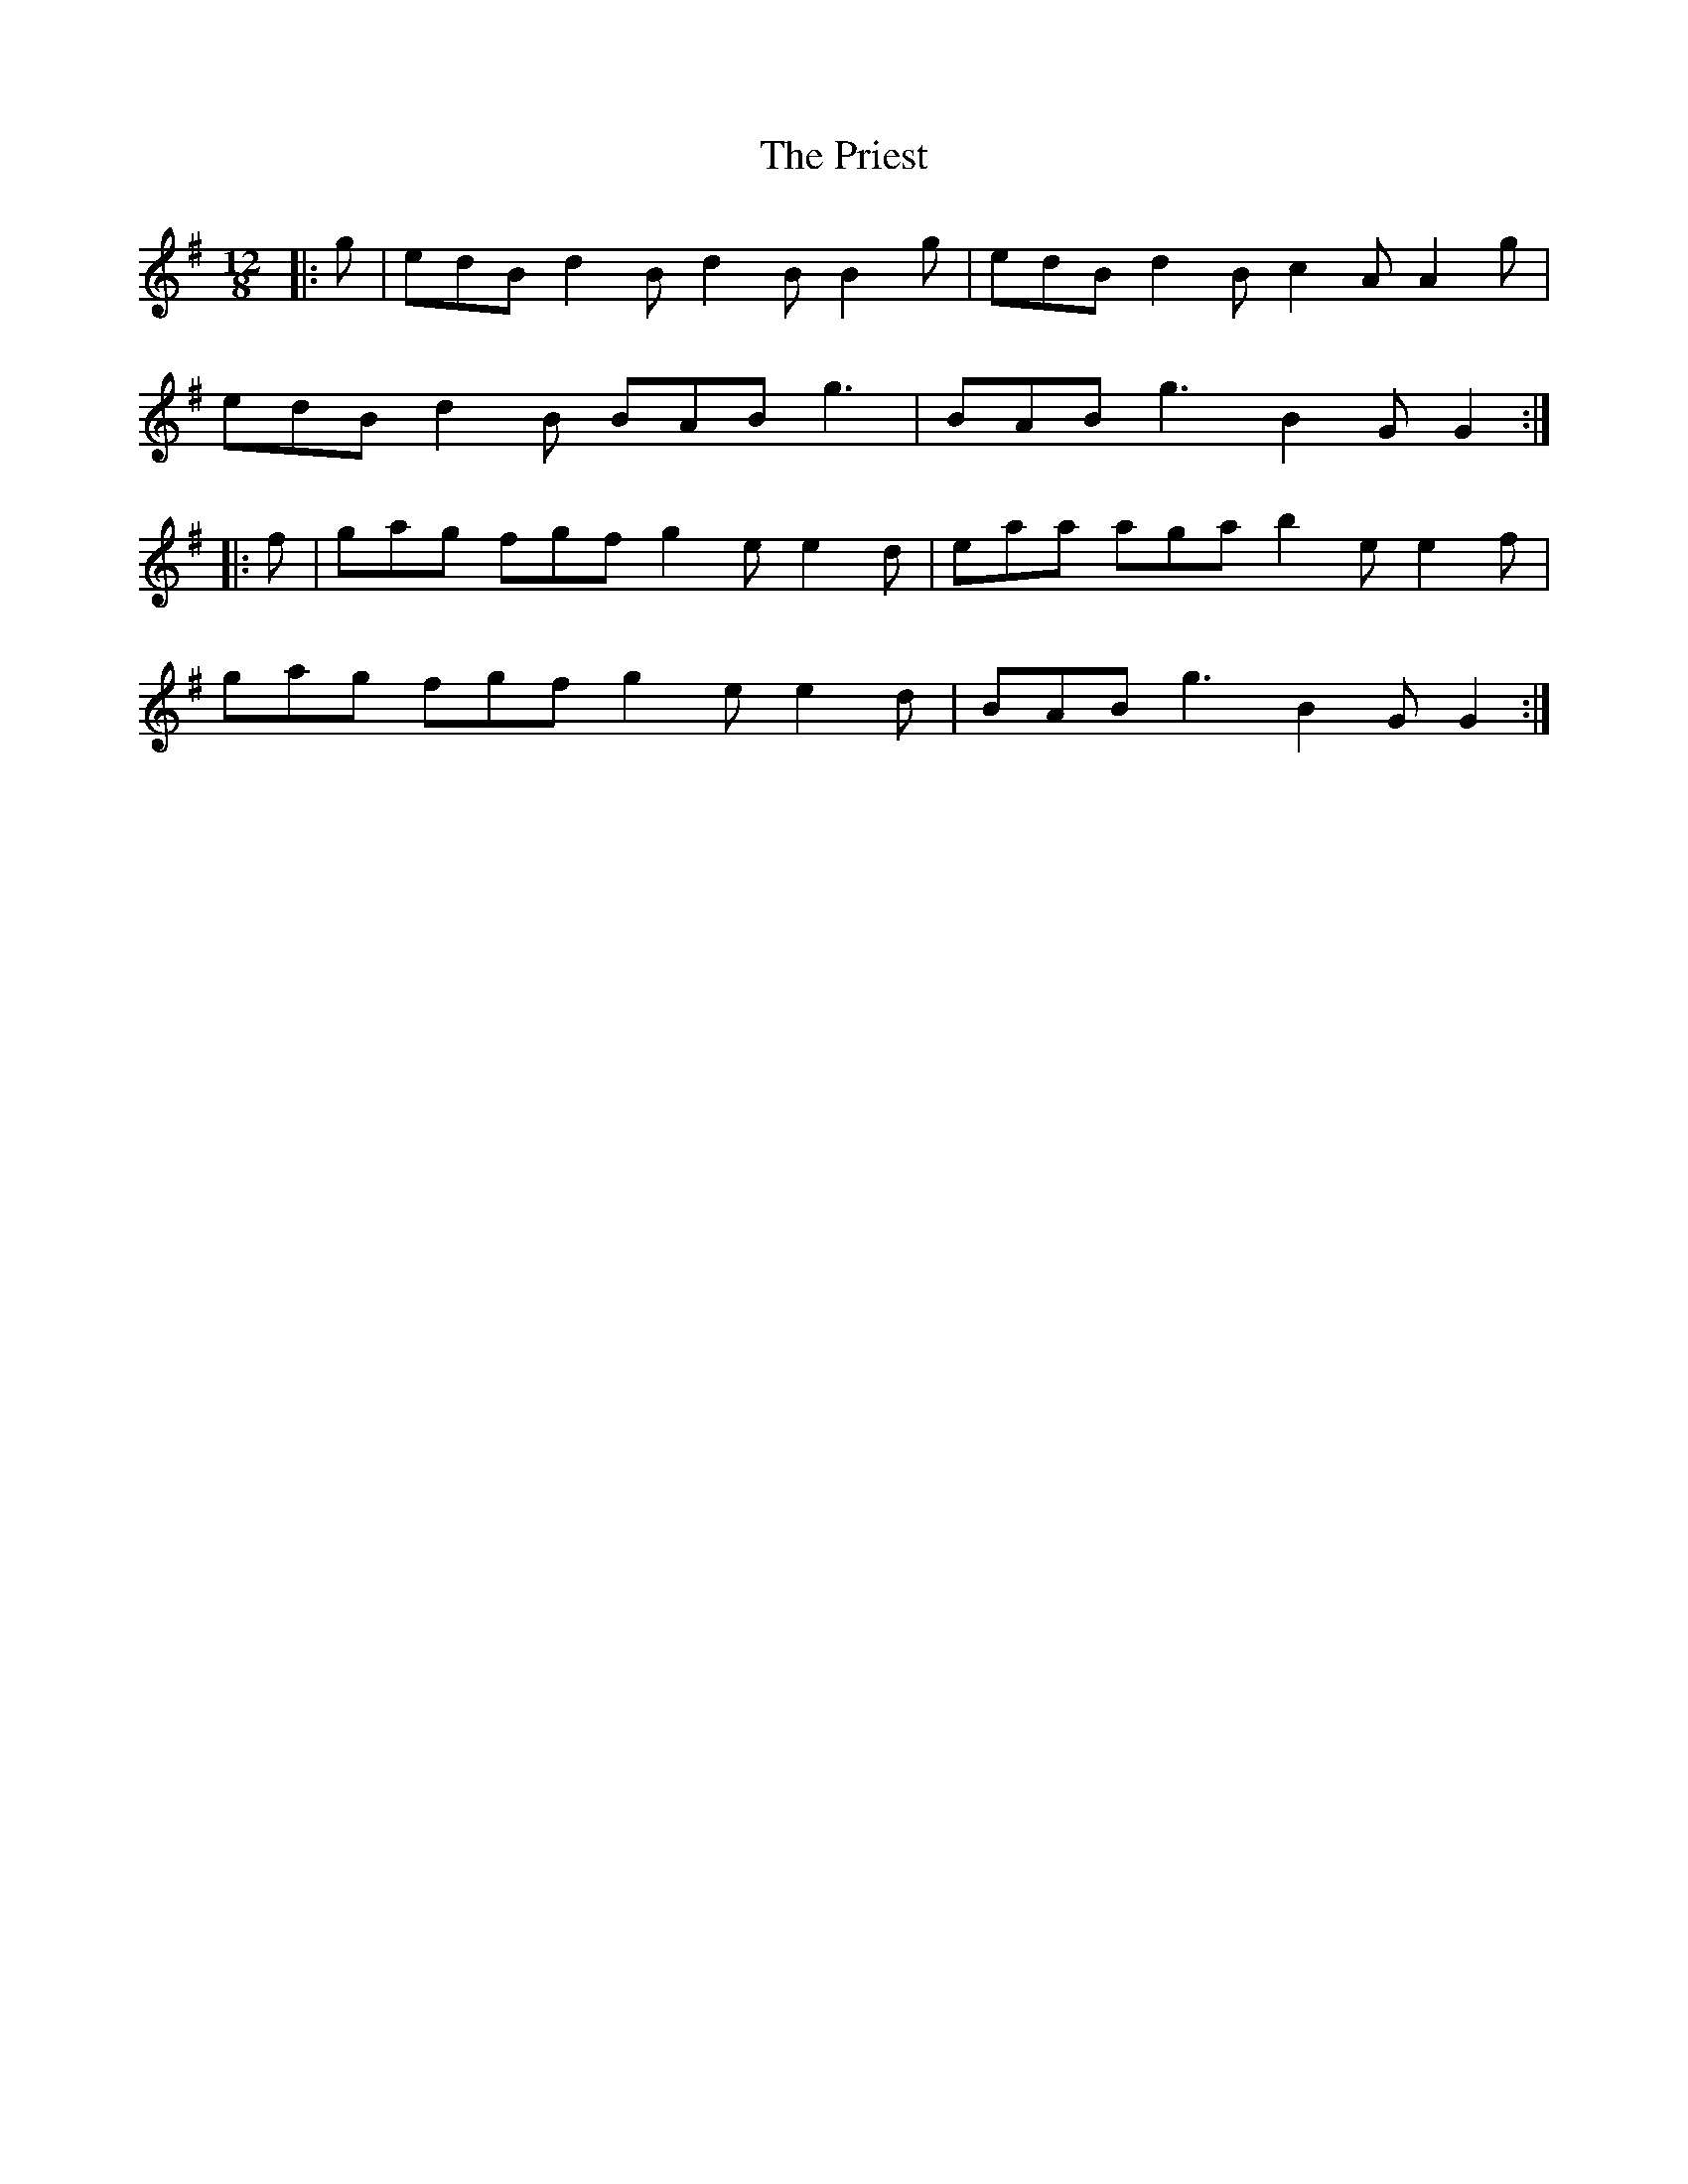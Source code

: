 X: 33068
T: Priest, The
R: slide
M: 12/8
K: Gmajor
|:g|edB d2 B d2 B B2 g|edB d2 B c2 A A2 g|
edB d2 B BAB g3|BAB g3 B2 G G2:|
|:f|gag fgf g2 e e2 d|eaa aga b2 e e2 f|
gag fgf g2 e e2 d|BAB g3 B2 G G2:|


